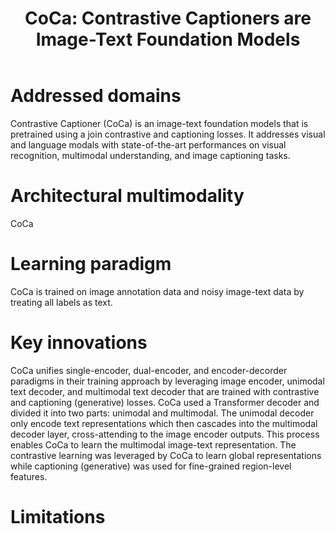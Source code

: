 :PROPERTIES:
:ID:       df1f7289-1e78-4472-9006-d675e8d637d7
:ROAM_REFS: cite:yuCoCaContrastiveCaptioners2022
:END:
#+title: CoCa: Contrastive Captioners are Image-Text Foundation Models

* Addressed domains
Contrastive Captioner (CoCa) is an image-text foundation models that is
pretrained using a join contrastive and captioning losses. It addresses visual
and language modals with state-of-the-art performances on visual recognition,
multimodal understanding, and image captioning tasks.

* Architectural multimodality
CoCa
* Learning paradigm
CoCa is trained on image annotation data and noisy image-text data by treating
all labels as text.

* Key innovations
CoCa unifies single-encoder, dual-encoder, and encoder-decorder paradigms in
their training approach by leveraging image encoder, unimodal text decoder, and
multimodal text decoder that are trained with contrastive and captioning
(generative) losses. CoCa used a Transformer decoder and divided it into two
parts: unimodal and multimodal. The unimodal decoder only encode text
representations which then cascades into the multimodal decoder layer,
cross-attending to the image encoder outputs. This process enables CoCa to learn
the multimodal image-text representation. The contrastive learning was leveraged
by CoCa to learn global representations while captioning (generative) was used
for fine-grained region-level features.

* Limitations
